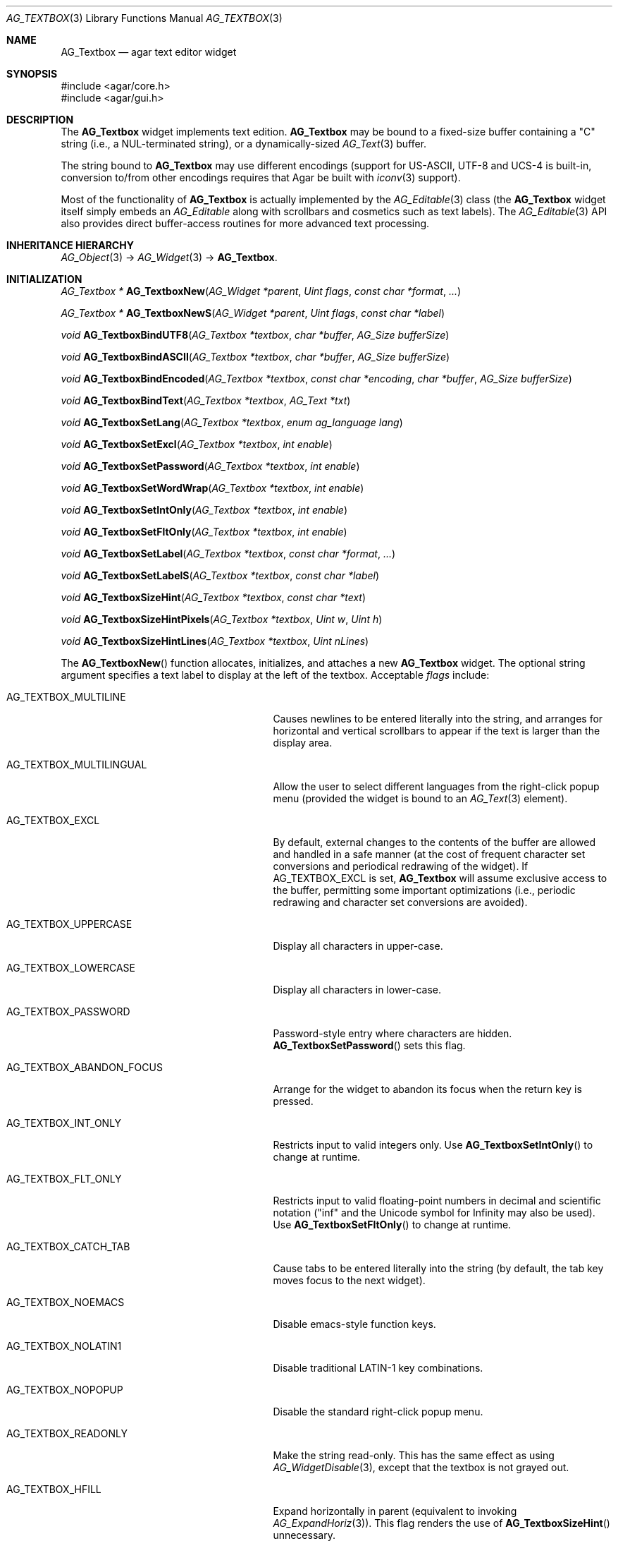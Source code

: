 .\" Copyright (c) 2002-2018 Julien Nadeau Carriere <vedge@csoft.net>
.\" All rights reserved.
.\"
.\" Redistribution and use in source and binary forms, with or without
.\" modification, are permitted provided that the following conditions
.\" are met:
.\" 1. Redistributions of source code must retain the above copyright
.\"    notice, this list of conditions and the following disclaimer.
.\" 2. Redistributions in binary form must reproduce the above copyright
.\"    notice, this list of conditions and the following disclaimer in the
.\"    documentation and/or other materials provided with the distribution.
.\" 
.\" THIS SOFTWARE IS PROVIDED BY THE AUTHOR ``AS IS'' AND ANY EXPRESS OR
.\" IMPLIED WARRANTIES, INCLUDING, BUT NOT LIMITED TO, THE IMPLIED
.\" WARRANTIES OF MERCHANTABILITY AND FITNESS FOR A PARTICULAR PURPOSE
.\" ARE DISCLAIMED. IN NO EVENT SHALL THE AUTHOR BE LIABLE FOR ANY DIRECT,
.\" INDIRECT, INCIDENTAL, SPECIAL, EXEMPLARY, OR CONSEQUENTIAL DAMAGES
.\" (INCLUDING BUT NOT LIMITED TO, PROCUREMENT OF SUBSTITUTE GOODS OR
.\" SERVICES; LOSS OF USE, DATA, OR PROFITS; OR BUSINESS INTERRUPTION)
.\" HOWEVER CAUSED AND ON ANY THEORY OF LIABILITY, WHETHER IN CONTRACT,
.\" STRICT LIABILITY, OR TORT (INCLUDING NEGLIGENCE OR OTHERWISE) ARISING
.\" IN ANY WAY OUT OF THE USE OF THIS SOFTWARE EVEN IF ADVISED OF THE
.\" POSSIBILITY OF SUCH DAMAGE.
.\"
.Dd August 21, 2002
.Dt AG_TEXTBOX 3
.Os
.ds vT Agar API Reference
.ds oS Agar 1.0
.Sh NAME
.Nm AG_Textbox
.Nd agar text editor widget
.Sh SYNOPSIS
.Bd -literal
#include <agar/core.h>
#include <agar/gui.h>
.Ed
.Sh DESCRIPTION
.\" IMAGE(http://libagar.org/widgets/AG_Textbox.png, "A single-line AG_Textbox(3) widget")
The
.Nm
widget implements text edition.
.Nm
may be bound to a fixed-size buffer containing a "C" string (i.e., a
NUL-terminated string), or a dynamically-sized
.Xr AG_Text 3
buffer.
.Pp
.\" IMAGE(http://libagar.org/widgets/AG_TextboxMulti.png, "A multi-line AG_Textbox(3) widget")
The string bound to
.Nm
may use different encodings (support for US-ASCII, UTF-8 and UCS-4 is built-in,
conversion to/from other encodings requires that Agar be built with
.Xr iconv 3
support).
.Pp
Most of the functionality of
.Nm
is actually implemented by the
.Xr AG_Editable 3
class (the
.Nm
widget itself simply embeds an
.Ft AG_Editable
along with scrollbars and cosmetics such as text labels).
The
.Xr AG_Editable 3
API also provides direct buffer-access routines for more advanced text
processing.
.Sh INHERITANCE HIERARCHY
.Xr AG_Object 3 ->
.Xr AG_Widget 3 ->
.Nm .
.Sh INITIALIZATION
.nr nS 1
.Ft "AG_Textbox *"
.Fn AG_TextboxNew "AG_Widget *parent" "Uint flags" "const char *format" "..."
.Pp
.Ft "AG_Textbox *"
.Fn AG_TextboxNewS "AG_Widget *parent" "Uint flags" "const char *label"
.Pp
.Ft "void"
.Fn AG_TextboxBindUTF8 "AG_Textbox *textbox" "char *buffer" "AG_Size bufferSize"
.Pp
.Ft "void"
.Fn AG_TextboxBindASCII "AG_Textbox *textbox" "char *buffer" "AG_Size bufferSize"
.Pp
.Ft "void"
.Fn AG_TextboxBindEncoded "AG_Textbox *textbox" "const char *encoding" "char *buffer" "AG_Size bufferSize"
.Pp
.Ft "void"
.Fn AG_TextboxBindText "AG_Textbox *textbox" "AG_Text *txt"
.Pp
.Ft void
.Fn AG_TextboxSetLang "AG_Textbox *textbox" "enum ag_language lang"
.Pp
.Ft void
.Fn AG_TextboxSetExcl "AG_Textbox *textbox" "int enable"
.Pp
.Ft void
.Fn AG_TextboxSetPassword "AG_Textbox *textbox" "int enable"
.Pp
.Ft void
.Fn AG_TextboxSetWordWrap "AG_Textbox *textbox" "int enable"
.Pp
.Ft void
.Fn AG_TextboxSetIntOnly "AG_Textbox *textbox" "int enable"
.Pp
.Ft void
.Fn AG_TextboxSetFltOnly "AG_Textbox *textbox" "int enable"
.Pp
.Ft void
.Fn AG_TextboxSetLabel "AG_Textbox *textbox" "const char *format" "..."
.Pp
.Ft void
.Fn AG_TextboxSetLabelS "AG_Textbox *textbox" "const char *label"
.Pp
.Ft void
.Fn AG_TextboxSizeHint "AG_Textbox *textbox" "const char *text"
.Pp
.Ft void
.Fn AG_TextboxSizeHintPixels "AG_Textbox *textbox" "Uint w" "Uint h"
.Pp
.Ft void
.Fn AG_TextboxSizeHintLines "AG_Textbox *textbox" "Uint nLines"
.Pp
.nr nS 0
The
.Fn AG_TextboxNew
function allocates, initializes, and attaches a new
.Nm
widget.
The optional string argument specifies a text label to display at the left
of the textbox.
Acceptable
.Fa flags
include:
.Bl -tag -width "AG_TEXTBOX_ABANDON_FOCUS "
.It AG_TEXTBOX_MULTILINE
Causes newlines to be entered literally into the string, and arranges for
horizontal and vertical scrollbars to appear if the text is larger than the
display area.
.It AG_TEXTBOX_MULTILINGUAL
Allow the user to select different languages from the right-click popup
menu (provided the widget is bound to an
.Xr AG_Text 3
element).
.It AG_TEXTBOX_EXCL
By default, external changes to the contents of the buffer are allowed and
handled in a safe manner (at the cost of frequent character set conversions
and periodical redrawing of the widget).
If
.Dv AG_TEXTBOX_EXCL
is set,
.Nm
will assume exclusive access to the buffer, permitting some important
optimizations (i.e., periodic redrawing and character set conversions
are avoided).
.It AG_TEXTBOX_UPPERCASE
Display all characters in upper-case.
.It AG_TEXTBOX_LOWERCASE
Display all characters in lower-case.
.It AG_TEXTBOX_PASSWORD
Password-style entry where characters are hidden.
.Fn AG_TextboxSetPassword
sets this flag.
.It AG_TEXTBOX_ABANDON_FOCUS
Arrange for the widget to abandon its focus when the return key is pressed.
.It AG_TEXTBOX_INT_ONLY
Restricts input to valid integers only.
Use
.Fn AG_TextboxSetIntOnly
to change at runtime.
.It AG_TEXTBOX_FLT_ONLY
Restricts input to valid floating-point numbers in decimal and scientific
notation ("inf" and the Unicode symbol for Infinity may also be used).
Use
.Fn AG_TextboxSetFltOnly
to change at runtime.
.It AG_TEXTBOX_CATCH_TAB
Cause tabs to be entered literally into the string (by default, the tab
key moves focus to the next widget).
.It AG_TEXTBOX_NOEMACS
Disable emacs-style function keys.
.It AG_TEXTBOX_NOLATIN1
Disable traditional LATIN-1 key combinations.
.It AG_TEXTBOX_NOPOPUP
Disable the standard right-click popup menu.
.It AG_TEXTBOX_READONLY
Make the string read-only.
This has the same effect as using
.Xr AG_WidgetDisable 3 ,
except that the textbox is not grayed out.
.It AG_TEXTBOX_HFILL
Expand horizontally in parent (equivalent to invoking
.Xr AG_ExpandHoriz 3 ) .
This flag renders the use of
.Fn AG_TextboxSizeHint
unnecessary.
.It AG_TEXTBOX_VFILL
Expand vertically in parent (equivalent to invoking
.Xr AG_ExpandVert 3 ) .
This flag is recommended for multi-line text as an alternative to calling
.Fn AG_TextboxSizeHintLines .
.It AG_TEXTBOX_EXPAND
Shorthand for
.Dv AG_TEXTBOX_HFILL|AG_TEXTBOX_VFILL .
.El
.Pp
The
.Fn AG_TextboxBindUTF8
and
.Fn AG_TextboxBindASCII
functions bind the textbox to a text buffer in UTF-8 or plain ASCII encoding,
respectively.
The
.Fa bufferSize
argument indicates the complete size of the buffer in bytes.
.Pp
.Fn AG_TextboxBindEncoded
binds to a fixed-size buffer containing a C string in the specified
encoding.
Support for the "US-ASCII" and "UTF-8" encodings is built-in, but
conversion to other encodings requires that Agar be compiled with
.Xr iconv 3
support (see
.Xr iconv_open 3
for the complete list of supported encodings).
.Pp
The
.Fn AG_EditableBindText
function binds the
.Nm
to a multilingual, variable-length
.Xr AG_Text 3
element.
.Pp
The
.Fn AG_EditableSetLang
function selects the specified language for the current
.Xr AG_Text 3
binding.
.Pp
The
.Fn AG_TextboxSetExcl
function sets exclusive access to the buffer.
Enable only if the bound string is guaranteed not to change externally (see
.Dv AG_TEXTBOX_EXCL
flag description above).
.Pp
The
.Fn AG_TextboxSetPassword
function enables/disables password-type input, where characters are substituted
for
.Sq *
in the display.
.Pp
.Fn AG_TextboxSetWordWrap
enables/disable word wrapping.
.Pp
.Fn AG_TextboxSetIntOnly
restricts input to integers (see flags)
.Fn AG_TextboxSetFltOnly
restricts input to real numbers (see flags).
.Pp
.Fn AG_TextboxSetLabel
changes the current label text to the specified string.
.Pp
.Fn AG_TextboxSizeHint
requests that the initial geometry of
.Fa textbox
is to be sufficient to display the string
.Fa text
in its entirety.
The
.Fn AG_TextboxSizeHintPixels
variant accepts arguments in pixels.
.Fn AG_TextboxSizeHintLines
accepts a number of lines.
.Sh CURSOR MANIPULATION
.nr nS 1
.Ft int
.Fn AG_TextboxMapPosition "AG_Textbox *textbox" "int x" "int y" "int *pos"
.Pp
.Ft void
.Fn AG_TextboxMoveCursor "AG_Textbox *textbox" "int x" "int y"
.Pp
.Ft int
.Fn AG_TextboxGetCursorPos "AG_Textbox *textbox"
.Pp
.Ft int
.Fn AG_TextboxSetCursorPos "AG_Textbox *textbox" "int pos"
.Pp
.nr nS 0
The
.Fn AG_TextboxMapPosition
function translates pixel coordinates
.Fa x
and
.Fa y
to a character position within the text buffer.
On success, the position is returned into
.Fa pos .
The function returns 0 on success or -1 on failure.
.Pp
.Fn AG_TextboxMoveCursor
moves the text cursor to the position closest to the pixel coordinates
.Fa mx
and
.Fa my .
.Pp
.Fn AG_TextboxGetCursorPos
returns the current position of the cursor in the buffer.
The return value is only valid as long as the widget remains locked.
.Pp
.Fn AG_TextboxSetCursorPos
tries to move the cursor to the specified position in the string, after
bounds checking is done.
If
.Fa pos
is -1, the cursor is moved to the end of the string.
.Fn AG_TextboxSetCursorPos
returns the new position of the cursor.
.Sh TEXT MANIPULATION
.nr nS 1
.Ft void
.Fn AG_TextboxPrintf "AG_Textbox *textbox" "const char *fmt" "..."
.Pp
.Ft void
.Fn AG_TextboxSetString "AG_Textbox *textbox" "const char *s"
.Pp
.Ft void
.Fn AG_TextboxClearString "AG_Textbox *textbox"
.Pp
.Ft "char *"
.Fn AG_TextboxDupString "AG_Textbox *textbox"
.Pp
.Ft "AG_Size"
.Fn AG_TextboxCopyString "AG_Textbox *textbox" "char *dst" "AG_Size dst_size"
.Pp
.Ft "void"
.Fn AG_TextboxBufferChanged "AG_Textbox *textbox"
.Pp
.Ft int
.Fn AG_TextboxInt "AG_Textbox *textbox"
.Pp
.Ft float
.Fn AG_TextboxFlt "AG_Textbox *textbox"
.Pp
.Ft double
.Fn AG_TextboxDbl "AG_Textbox *textbox"
.Pp
.nr nS 0
The
.Fn AG_TextboxPrintf
function uses
.Xr vsnprintf 3
to overwrite the contents of the buffer.
If the
.Fa fmt
argument is NULL, a NUL string is assigned instead.
.Pp
.Fn AG_TextboxSetString
overwrites the contents of the buffer with the given string.
The argument may be NULL to clear the string.
.Pp
.Fn AG_TextboxClearString
clears the contents of the buffer.
.Pp
The
.Fn AG_TextboxDupString
function returns a copy of the text buffer, as-is.
.Fn AG_TextboxCopyString
copies the contents of the text buffer to a fixed-size buffer
(up to
.Fa dst_size
- 1 bytes will be copied).
Returns the number of bytes that would have been copied were
.Fa dst_size
unlimited (i.e., if the return value is >=
.Fa dst_size ,
truncation has occurred).
Both
.Fn AG_TextboxDupString
and
.Fn AG_TextboxCopyString
return the raw contents of the text buffer, without performing
any character set conversion.
.Pp
The
.Fn AG_TextboxBufferChanged
function signals an outside change in the buffer contents.
It is only useful if the
.Nm AG_TEXTBOX_STATIC
flag is set.
.Pp
.Fn AG_TextboxInt ,
.Fn AG_TextboxFlt
and
.Fn AG_TextboxDbl
perform conversion of the string contents to
.Ft int
.Ft float
and
.Ft double ,
respectively and return the value.
You probably want to be using the
.Xr AG_Numerical 3
widget instead of these functions.
.Sh BINDINGS
The
.Nm
widget provides the following bindings:
.Pp
.Bl -tag -compact -width "char *string "
.It Va char *string
Bound fixed-size buffer containing a "C" string (i.e., a NUL-terminated string)
in the specified encoding (UTF-8 by default).
.It Va AG_Text *text
Bound
.Xr AG_Text 3
element containing an table of variable-length C strings (entries in
this table map to different languages).
.El
.Sh EVENTS
The
.Nm
widget generates the following events:
.Bl -tag -width 2n
.It Fn textbox-return "void"
Return was pressed and
.Dv AG_TEXTBOX_MULTILINE
is not set.
.It Fn textbox-prechg "void"
The string is about to be modified.
.It Fn textbox-postchg "void"
The string was just modified.
.El
.Sh STRUCTURE DATA
For the
.Ft AG_Textbox
object:
.Pp
.Bl -tag -compact -width "AG_Editable *ed "
.It Ft AG_Editable *ed
Pointer to the underlying
.Xr AG_Editable 3
widget.
.It Ft AG_Label *lbl
Pointer to the
.Xr AG_Label 3
(if any).
A call to
.Fn AG_TextboxSetLabel
will create a new label object.
.It Ft AG_Text *text
An initially empty
.Xr AG_Text 3
object used as the default binding (where
.Fn AG_TextboxBind*
is not used).
.El
.Sh EXAMPLES
The following code fragment binds an
.Nm
to a fixed-size buffer (which accepts UTF-8 encoding):
.Bd -literal -offset indent
char name[32];
AG_Textbox *tb;

tb = AG_TextboxNew(parent, 0, "Name: ");
AG_TextboxBindUTF8(tb, name, sizeof(name));
.Ed
.Pp
When no specific binding is provided (as in the following case),
.Nm
uses an internal, built-in text buffer:
.Bd -literal -offset indent
AG_Textbox *tb;
char *s;

tb = AG_TextboxNew(parent, 0, "Value: ");
AG_TextboxPrintf(tb, "Foo");

/* Retrieve the string. */
s = AG_TextboxDupString(tb);
.Ed
.Pp
Exclusive access to an
.Xr AG_Text 3
element is an efficient option for editing potentially large,
dynamically-allocated strings:
.Bd -literal -offset indent
AG_Text *myLargeText;
AG_Textbox *tb;

myLargeText = AG_TextNew(0);
tb = AG_TextboxNew(parent,
    AG_TEXTBOX_EXCL|AG_TEXTBOX_MULTILINE,
    NULL);
AG_TextboxBindText(tb, myLargeText);
.Ed
.Pp
Also see
.Pa tests/textbox.c
and
.Pa tests/charsets.c
in the Agar source distribution.
.Sh SEE ALSO
.Xr AG_Intro 3 ,
.Xr AG_Editable 3 ,
.Xr AG_Text 3 ,
.Xr AG_TextElement 3 ,
.Xr AG_Tlist 3 ,
.Xr AG_Widget 3 ,
.Xr AG_Window 3
.Sh HISTORY
The
.Nm
widget first appeared in Agar 1.0.
It was mostly rewritten as
.Xr AG_Editable 3
was added in Agar 1.3.2.
Support for dynamically-resized text buffers was added in Agar 1.4.0.

